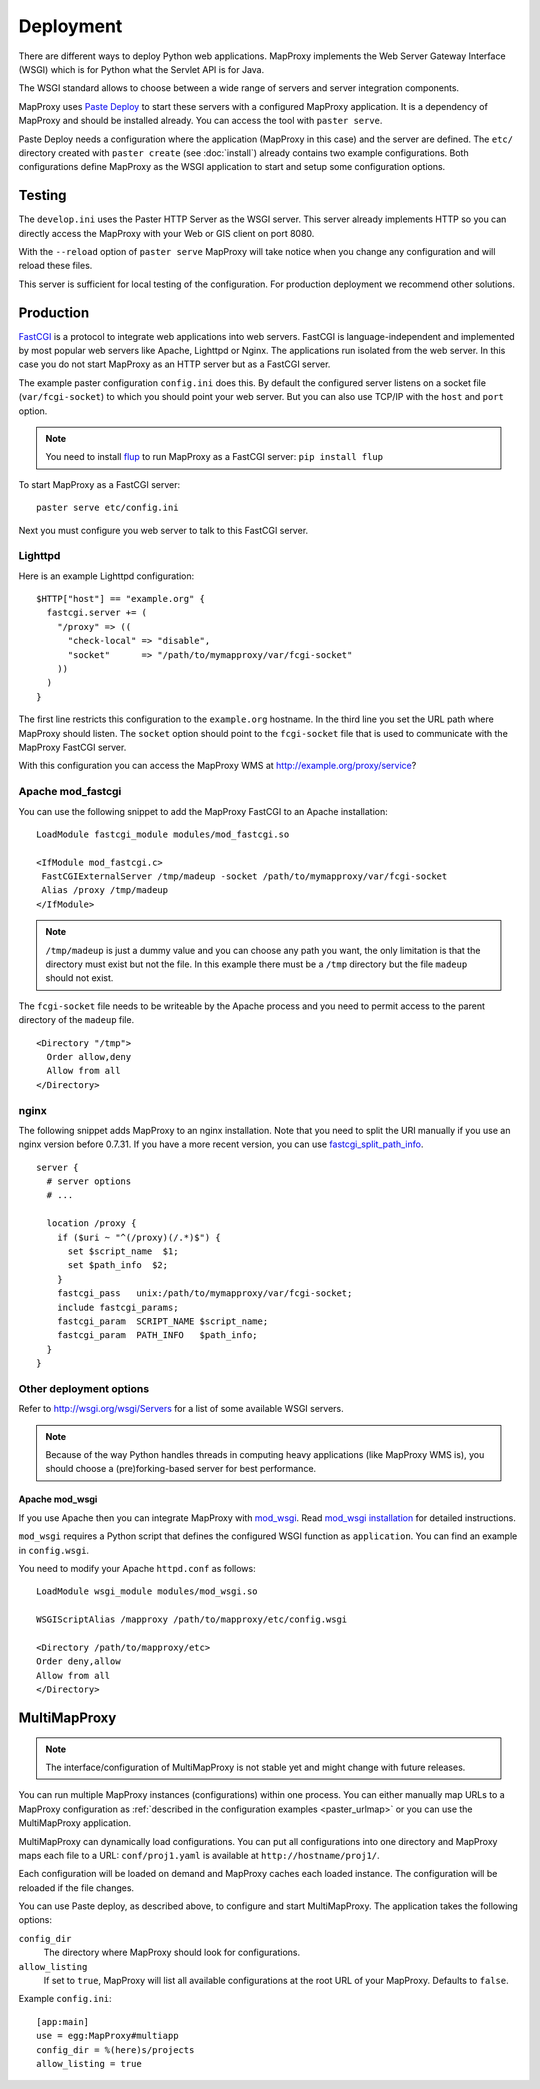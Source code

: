 Deployment
==========

There are different ways to deploy Python web applications. MapProxy implements the Web Server Gateway Interface (WSGI) which is for Python what the Servlet API is for Java. 

The WSGI standard allows to choose between a wide range of servers and server integration components.

MapProxy uses `Paste Deploy <http://pythonpaste.org/deploy/>`_ to start these servers with a configured MapProxy application. It is a dependency of MapProxy and should be installed already. You can access the tool with ``paster serve``.

Paste Deploy needs a configuration where the application (MapProxy in this case) and the server are defined. The ``etc/`` directory created with ``paster create`` (see :doc:`install`) already contains two example configurations.
Both configurations define MapProxy as the WSGI application to start and setup some configuration options.

Testing
-------

The ``develop.ini`` uses the Paster HTTP Server as the WSGI server. This server already implements HTTP so you can directly access the MapProxy with your Web or GIS client on port 8080.

With the ``--reload`` option of ``paster serve`` MapProxy will take notice when you change any configuration and will reload these files.

This server is sufficient for local testing of the configuration. For production deployment we recommend other solutions.

Production
----------

`FastCGI`_ is a protocol to integrate web applications into web servers.
FastCGI is language-independent and implemented by most popular web servers like Apache, Lighttpd or Nginx. The applications run isolated from the web server. In this case you do not start MapProxy as an HTTP server but as a FastCGI server.

The example paster configuration ``config.ini`` does this. By default the configured server listens on a socket file (``var/fcgi-socket``) to which you should point your web server. But you can also use TCP/IP with the ``host`` and ``port`` option.

.. note:: You need to install `flup <http://pypi.python.org/pypi/flup/>`_ to run MapProxy as a FastCGI server:
          ``pip install flup``

To start MapProxy as a FastCGI server::

  paster serve etc/config.ini

Next you must configure you web server to talk to this FastCGI server.

.. _`FastCGI`: http://www.fastcgi.com/

.. index:: lighttpd

Lighttpd
""""""""

Here is an example Lighttpd configuration::

  $HTTP["host"] == "example.org" {
    fastcgi.server += (
      "/proxy" => ((
        "check-local" => "disable",
        "socket"      => "/path/to/mymapproxy/var/fcgi-socket"
      ))
    )
  }

The first line restricts this configuration to the ``example.org`` hostname. In the third line you set the URL path where MapProxy should listen. The ``socket`` option should point to the ``fcgi-socket`` file that is used to communicate with the MapProxy FastCGI server.

With this configuration you can access the MapProxy WMS at http://example.org/proxy/service?

.. index:: mod_fastcgi, Apache

Apache mod_fastcgi
""""""""""""""""""

You can use the following snippet to add the MapProxy FastCGI to an Apache installation::

  LoadModule fastcgi_module modules/mod_fastcgi.so

  <IfModule mod_fastcgi.c>
   FastCGIExternalServer /tmp/madeup -socket /path/to/mymapproxy/var/fcgi-socket
   Alias /proxy /tmp/madeup
  </IfModule>

.. note:: ``/tmp/madeup`` is just a dummy value and you can choose any path you want, the only limitation is that the directory must exist but not the file. In this example there must be a ``/tmp`` directory but the file ``madeup`` should not exist.

The ``fcgi-socket`` file needs to be writeable by the Apache process and you need to permit access to the parent directory of the ``madeup`` file. 

::

  <Directory "/tmp">
    Order allow,deny
    Allow from all
  </Directory>

.. index:: nginx

nginx
"""""

The following snippet adds MapProxy to an nginx installation. Note that you need to split the URI manually if you use an nginx version before 0.7.31. If you have a more recent version, you can use `fastcgi_split_path_info <http://wiki.nginx.org/NginxHttpFcgiModule#fastcgi_split_path_info>`_.

::

  server {
    # server options
    # ...
    
    location /proxy {
      if ($uri ~ "^(/proxy)(/.*)$") {
        set $script_name  $1;
        set $path_info  $2;
      }
      fastcgi_pass   unix:/path/to/mymapproxy/var/fcgi-socket;
      include fastcgi_params;
      fastcgi_param  SCRIPT_NAME $script_name;
      fastcgi_param  PATH_INFO   $path_info;
    }
  }


Other deployment options
""""""""""""""""""""""""

Refer to http://wsgi.org/wsgi/Servers for a list of some available WSGI servers. 

.. note::
  Because of the way Python handles threads in computing heavy applications (like MapProxy WMS is), you should choose a (pre)forking-based server for best performance.

.. index:: mod_wsgi, Apache

Apache mod_wsgi
^^^^^^^^^^^^^^^

If you use Apache then you can integrate MapProxy with `mod_wsgi`_. Read `mod_wsgi installation`_ for detailed instructions. 

.. versionadded:: 0.9.1

``mod_wsgi`` requires a Python script that defines the configured WSGI function as ``application``. You can find an example in ``config.wsgi``.

You need to modify your Apache ``httpd.conf`` as follows::

  LoadModule wsgi_module modules/mod_wsgi.so

  WSGIScriptAlias /mapproxy /path/to/mapproxy/etc/config.wsgi

  <Directory /path/to/mapproxy/etc>
  Order deny,allow
  Allow from all
  </Directory>

.. _`mod_wsgi`: http://code.google.com/p/modwsgi/
.. _`mod_wsgi installation`: http://code.google.com/p/modwsgi/wiki/InstallationInstructions

.. index:: MultiMapProxy
.. _multimapproxy:

MultiMapProxy
-------------

.. versionadded:: 0.9.1
.. note:: The interface/configuration of MultiMapProxy is not stable yet and might change with future releases.

You can run multiple MapProxy instances (configurations) within one process. You can either manually map URLs to a MapProxy configuration as :ref:`described in the configuration examples <paster_urlmap>` or you can use the MultiMapProxy application.

MultiMapProxy can dynamically load configurations. You can put all configurations into one directory and MapProxy maps each file to a URL: ``conf/proj1.yaml`` is available at ``http://hostname/proj1/``.

Each configuration will be loaded on demand and MapProxy caches each loaded instance. The configuration will be reloaded if the file changes.

You can use Paste deploy, as described above, to configure and start MultiMapProxy. The application takes the following options:

``config_dir``
  The directory where MapProxy should look for configurations.

``allow_listing``
  If set to ``true``, MapProxy will list all available configurations at the root URL of your MapProxy. Defaults to ``false``.


Example ``config.ini``::

  [app:main]
  use = egg:MapProxy#multiapp
  config_dir = %(here)s/projects
  allow_listing = true
